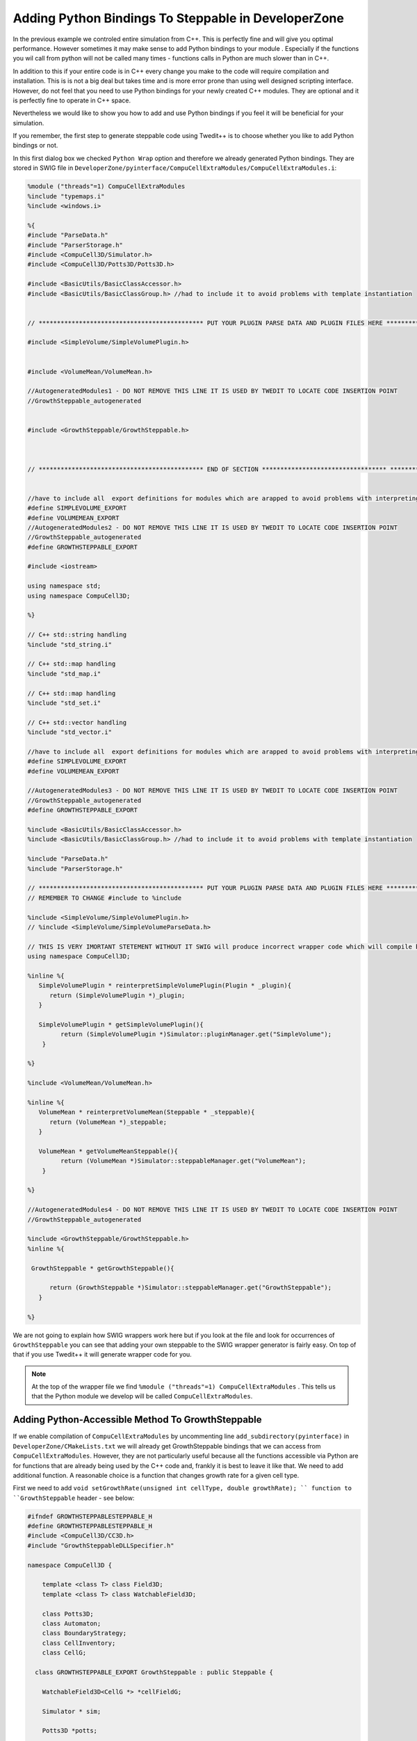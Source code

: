 Adding Python Bindings To Steppable in DeveloperZone
======================================================

In the previous example we controled entire simulation from C++. This is perfectly fine and will give you optimal
performance. However sometimes it may make sense to add Python bindings to your module . Especially if the
functions you wil call from python will not be called many times - functions calls in Python are much slower than in C++.

In addition to this if your entire code is in C++ every change you make to the code will require compilation and
installation. This is is not a big deal but takes time and is more error prone than using well designed scripting
interface. However, do not feel that you need to use Python bindings for your newly created C++ modules. They are
optional and it is perfectly fine to operate in C++ space.

Nevertheless we would like to show you how to add and use Python bindings if you feel it will be beneficial
for your simulation.

If you remember, the first step to generate steppable code using Twedit++ is to choose whether you like to add Python
bindings or not.

|dev_zone_1|

In this first dialog box we checked ``Python Wrap`` option and therefore we already generated Python bindings. They are
stored in SWIG file in ``DeveloperZone/pyinterface/CompuCellExtraModules/CompuCellExtraModules.i``:

.. code-block:: c++

    %module ("threads"=1) CompuCellExtraModules
    %include "typemaps.i"
    %include <windows.i>

    %{
    #include "ParseData.h"
    #include "ParserStorage.h"
    #include <CompuCell3D/Simulator.h>
    #include <CompuCell3D/Potts3D/Potts3D.h>

    #include <BasicUtils/BasicClassAccessor.h>
    #include <BasicUtils/BasicClassGroup.h> //had to include it to avoid problems with template instantiation


    // ********************************************* PUT YOUR PLUGIN PARSE DATA AND PLUGIN FILES HERE *************************************************

    #include <SimpleVolume/SimpleVolumePlugin.h>


    #include <VolumeMean/VolumeMean.h>

    //AutogeneratedModules1 - DO NOT REMOVE THIS LINE IT IS USED BY TWEDIT TO LOCATE CODE INSERTION POINT
    //GrowthSteppable_autogenerated


    #include <GrowthSteppable/GrowthSteppable.h>



    // ********************************************* END OF SECTION ********************************** ************************************************


    //have to include all  export definitions for modules which are arapped to avoid problems with interpreting by swig win32 specific c++ extensions...
    #define SIMPLEVOLUME_EXPORT
    #define VOLUMEMEAN_EXPORT
    //AutogeneratedModules2 - DO NOT REMOVE THIS LINE IT IS USED BY TWEDIT TO LOCATE CODE INSERTION POINT
    //GrowthSteppable_autogenerated
    #define GROWTHSTEPPABLE_EXPORT

    #include <iostream>

    using namespace std;
    using namespace CompuCell3D;

    %}

    // C++ std::string handling
    %include "std_string.i"

    // C++ std::map handling
    %include "std_map.i"

    // C++ std::map handling
    %include "std_set.i"

    // C++ std::vector handling
    %include "std_vector.i"

    //have to include all  export definitions for modules which are arapped to avoid problems with interpreting by swig win32 specific c++ extensions...
    #define SIMPLEVOLUME_EXPORT
    #define VOLUMEMEAN_EXPORT

    //AutogeneratedModules3 - DO NOT REMOVE THIS LINE IT IS USED BY TWEDIT TO LOCATE CODE INSERTION POINT
    //GrowthSteppable_autogenerated
    #define GROWTHSTEPPABLE_EXPORT

    %include <BasicUtils/BasicClassAccessor.h>
    %include <BasicUtils/BasicClassGroup.h> //had to include it to avoid problems with template instantiation

    %include "ParseData.h"
    %include "ParserStorage.h"

    // ********************************************* PUT YOUR PLUGIN PARSE DATA AND PLUGIN FILES HERE *************************************************
    // REMEMBER TO CHANGE #include to %include

    %include <SimpleVolume/SimpleVolumePlugin.h>
    // %include <SimpleVolume/SimpleVolumeParseData.h>

    // THIS IS VERY IMORTANT STETEMENT WITHOUT IT SWIG will produce incorrect wrapper code which will compile but will not work
    using namespace CompuCell3D;

    %inline %{
       SimpleVolumePlugin * reinterpretSimpleVolumePlugin(Plugin * _plugin){
          return (SimpleVolumePlugin *)_plugin;
       }

       SimpleVolumePlugin * getSimpleVolumePlugin(){
             return (SimpleVolumePlugin *)Simulator::pluginManager.get("SimpleVolume");
        }

    %}

    %include <VolumeMean/VolumeMean.h>

    %inline %{
       VolumeMean * reinterpretVolumeMean(Steppable * _steppable){
          return (VolumeMean *)_steppable;
       }

       VolumeMean * getVolumeMeanSteppable(){
             return (VolumeMean *)Simulator::steppableManager.get("VolumeMean");
        }

    %}

    //AutogeneratedModules4 - DO NOT REMOVE THIS LINE IT IS USED BY TWEDIT TO LOCATE CODE INSERTION POINT
    //GrowthSteppable_autogenerated

    %include <GrowthSteppable/GrowthSteppable.h>
    %inline %{

     GrowthSteppable * getGrowthSteppable(){

          return (GrowthSteppable *)Simulator::steppableManager.get("GrowthSteppable");
       }

    %}

We are not going to explain how SWIG wrappers work here but if you look at the file and look for occurrences of
``GrowthSteppable`` you can see that adding your own steppable to the SWIG wrapper generator is fairly easy. On top
of that if you use Twedit++ it will generate wrapper code for you.

.. note::

    At the top of the wrapper file we find ``%module ("threads"=1) CompuCellExtraModules`` . This tells us that the Python module we develop will be called ``CompuCellExtraModules``.

Adding Python-Accessible Method To GrowthSteppable
--------------------------------------------------

If we enable compilation of ``CompuCellExtraModules`` by uncommenting line ``add_subdirectory(pyinterface)`` in
``DeveloperZone/CMakeLists.txt`` we will already get GrowthSteppable bindings that we can access from
``CompuCellExtraModules``. However, they are not particularly useful because all the functions accessible via
Python are for functions that are already being used by the C++ code and, frankly it is best to leave it like that. We
need to add additional function. A reasonable choice is a function that changes growth rate for a given cell type.

First we need to add ``void setGrowthRate(unsigned int cellType, double growthRate); `` function
to ``GrowthSteppable`` header - see below:

.. code-block:: c++

    #ifndef GROWTHSTEPPABLESTEPPABLE_H
    #define GROWTHSTEPPABLESTEPPABLE_H
    #include <CompuCell3D/CC3D.h>
    #include "GrowthSteppableDLLSpecifier.h"

    namespace CompuCell3D {

        template <class T> class Field3D;
        template <class T> class WatchableField3D;

        class Potts3D;
        class Automaton;
        class BoundaryStrategy;
        class CellInventory;
        class CellG;

      class GROWTHSTEPPABLE_EXPORT GrowthSteppable : public Steppable {

        WatchableField3D<CellG *> *cellFieldG;

        Simulator * sim;

        Potts3D *potts;

        CC3DXMLElement *xmlData;

        Automaton *automaton;

        BoundaryStrategy *boundaryStrategy;

        CellInventory * cellInventoryPtr;

        Dim3D fieldDim;

      public:

        GrowthSteppable ();

        virtual ~GrowthSteppable ();

        std::map<unsigned int, double> growthRateMap;

        // SimObject interface

        virtual void init(Simulator *simulator, CC3DXMLElement *_xmlData=0);

        virtual void extraInit(Simulator *simulator);

        // Python wrapper functions

        void setGrowthRate(unsigned int cellType, double growthRate);

        //steppable interface

        virtual void start();

        virtual void step(const unsigned int currentStep);

        virtual void finish() {}


        //SteerableObject interface

        virtual void update(CC3DXMLElement *_xmlData, bool _fullInitFlag=false);

        virtual std::string steerableName();

        virtual std::string toString();

      };

    };

    #endif

Next, we add implementation of this function in the ``GrowthSteppable.cpp``:

.. code-block:: c++

    void GrowthSteppable::setGrowthRate(unsigned int cellType, double growthRate){

        cerr<<"CHANGING GROWTH RATE FOR CELL TYPE "<<cellType<<" TO "<<growthRate<<endl;
        this->growthRateMap[cellType] = growthRate;
    }

The implementation of this function is pretty straightforward - it is a function that takes two arguments
``(unsigned int cellType`` and ``double growthRate`` and prints out message to the screen that it is about to
change growth rate for a given cell type and then assigns a growth rate to a given entry in the ``this->growthRateMap``.

Why does this function make sense to be implemented in Python? If you think about a simulation where you want to
run many simulations that need to modify growth rate at a particular MCS but you don't know which MCS it will be
you can write a simple code where you could try many time points at this you change growth rate and see if the outcome
matches your expectations. Obviously, you could do it all in c++ but then you would need to pass more parameters to
the XML making XML harder and harder to understand or you could hard-code everything in C++ but then you would need to
recompile DeveloperZone every time you run the simulation. You quickly realize that Python provides convenient platform
for handling situations like this. This is why , it makes perfect sense to add Python bindings to your C++ modules.

At this point we can recompile the DeveloperZone but before we do it it is essential that we "touch"
``DeveloperZone/pyinterface/CompuCellExtraModules/CompuCellExtraModules.i`` by e.g. add or remove empty line in this
file and re-saving it.

.. warning::

    If you add new method to header file and want this method be accessible in Python bindings you must force SWIG to re-generate bindings. One way of doing so is by "refreshing" the file but making adding (or removing) extra empty line and saving it. In the future we will write better CMake code to avoid this manual step but for now you should be aware of this limitation.

After we compiled and installed ``DeveloperZone`` modules we can rerun the simulation. Now, however, we will add Python
code where we show you how to access new C++ steppable from Python.

Here is python Steppable code (``GrowthSteppablePythonModules``):

.. code-block:: python

    from cc3d.core.PySteppables import *
    from cc3d.cpp import CompuCellExtraModules

    class GrowthSteppablePython(SteppableBasePy):

        def __init__(self,frequency=1):

            SteppableBasePy.__init__(self,frequency)
            self.growth_steppable_cpp = None

        def start(self):
            self.growth_steppable_cpp = CompuCellExtraModules.getGrowthSteppable()

        def step(self,mcs):

            if mcs == 10:
                self.growth_steppable_cpp.setGrowthRate(1, -1.2)

At the top of the file we import  ``CompuCellExtraModules``. This is the module that SWIG generated for us
In ``__init__`` constructor we create a variable that will hold a reference to the C++ ``GrowthSteppable``.
In start function we access C++ ``GrowthSteppable`` by typing:

.. code-block:: c++

    self.growth_steppable_cpp = CompuCellExtraModules.getGrowthSteppable()

If you look at the end of the ``DeveloperZone/pyinterface/CompuCellExtraModules/CompuCellExtraModules.i`` you will see
``getGrowthSteppable()`` declared there. In other words ``getGrowthSteppable()`` function will become a function of the
``CompuCellExtraModules`` and therefore we access it as ``CompuCellExtraModules.getGrowthSteppable()``.
Now, we can get creative, because we can access every publicly defined function of the C++ ``GrowthSteppable``. This is
exactly what we do in the ``step`` function. We call our newly added function

.. code-block:: python

    self.growth_steppable_cpp.setGrowthRate(1, -1.2)

This call at MCS=10 changes growth of cells of type `1` into shrinking rate.

When we run the simulation at ``mcs==10`` the text output will look as follows:

|gs_python_output|

You can see there our C++ printout being triggered by calling ``setGrowthRate`` from Python level. And the
simulation configuration at MCS 0 and 30 respectively will looks as follows:

|gs_python_simulation|

Notice that the blue cells almost disappeared. This is the result of the negative growth rate we we set by calling
``self.growth_steppable_cpp.setGrowthRate(1, -1.2)`` .

The C++ code for this example can be found in ``DeveloperZone/GrowthSteppable``, python bindings are in
``DeveloperZone/pyinterface/CompuCellExtraModules/CompuCellExtraModules.i`` and the simulation example is in
``CompuCell3D/DeveloperZone/Demos/GrowthSteppablePython``

.. |dev_zone_1| image:: images/dev_zone_1.png
   :width: 2.4in
   :height: 1.9in

.. |gs_python_output| image:: images/gs_python_output.png
   :width: 4.9in
   :height: 2.2in

.. |gs_python_simulation| image:: images/gs_python_simulation.png
   :width: 4.9in
   :height: 2.2in

